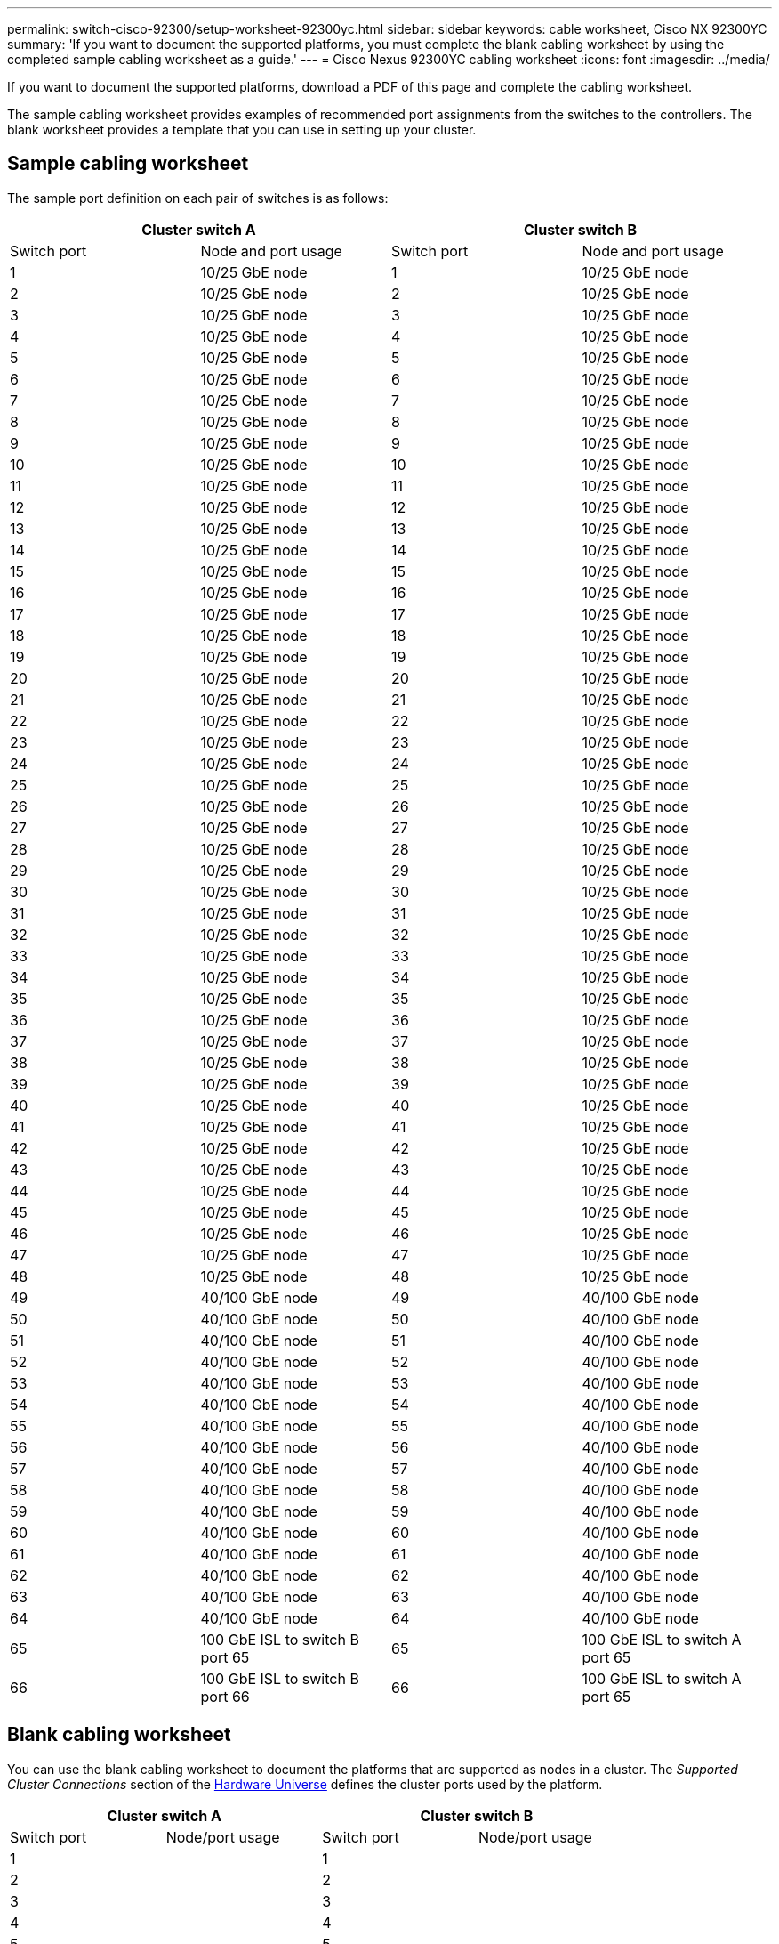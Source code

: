 ---
permalink: switch-cisco-92300/setup-worksheet-92300yc.html
sidebar: sidebar
keywords: cable worksheet, Cisco NX 92300YC
summary: 'If you want to document the supported platforms, you must complete the blank cabling worksheet by using the completed sample cabling worksheet as a guide.'
---
= Cisco Nexus 92300YC cabling worksheet
:icons: font
:imagesdir: ../media/

[.lead]
If you want to document the supported platforms, download a PDF of this page and complete the cabling worksheet. 

The sample cabling worksheet provides examples of recommended port assignments from the switches to the controllers. The blank worksheet provides a template that you can use in setting up your cluster.

== Sample cabling worksheet

The sample port definition on each pair of switches is as follows:

[options="header", cols="1, 1, 1, 1"]
|===
2+|Cluster switch A
2+|Cluster switch B
| Switch port| Node and port usage| Switch port| Node and port usage
a|
1
a|
10/25 GbE node
a|
1
a|
10/25 GbE node
a|
2
a|
10/25 GbE node
a|
2
a|
10/25 GbE node
a|
3
a|
10/25 GbE node
a|
3
a|
10/25 GbE node
a|
4
a|
10/25 GbE node
a|
4
a|
10/25 GbE node
a|
5
a|
10/25 GbE node
a|
5
a|
10/25 GbE node
a|
6
a|
10/25 GbE node
a|
6
a|
10/25 GbE node
a|
7
a|
10/25 GbE node
a|
7
a|
10/25 GbE node
a|
8
a|
10/25 GbE node
a|
8
a|
10/25 GbE node
a|
9
a|
10/25 GbE node
a|
9
a|
10/25 GbE node
a|
10
a|
10/25 GbE node
a|
10
a|
10/25 GbE node
a|
11
a|
10/25 GbE node
a|
11
a|
10/25 GbE node
a|
12
a|
10/25 GbE node
a|
12
a|
10/25 GbE node
a|
13
a|
10/25 GbE node
a|
13
a|
10/25 GbE node
a|
14
a|
10/25 GbE node
a|
14
a|
10/25 GbE node
a|
15
a|
10/25 GbE node
a|
15
a|
10/25 GbE node
a|
16
a|
10/25 GbE node
a|
16
a|
10/25 GbE node
a|
17
a|
10/25 GbE node
a|
17
a|
10/25 GbE node
a|
18
a|
10/25 GbE node
a|
18
a|
10/25 GbE node
a|
19
a|
10/25 GbE node
a|
19
a|
10/25 GbE node
a|
20
a|
10/25 GbE node
a|
20
a|
10/25 GbE node
a|
21
a|
10/25 GbE node
a|
21
a|
10/25 GbE node
a|
22
a|
10/25 GbE node
a|
22
a|
10/25 GbE node
a|
23
a|
10/25 GbE node
a|
23
a|
10/25 GbE node
a|
24
a|
10/25 GbE node
a|
24
a|
10/25 GbE node
a|
25
a|
10/25 GbE node
a|
25
a|
10/25 GbE node
a|
26
a|
10/25 GbE node
a|
26
a|
10/25 GbE node
a|
27
a|
10/25 GbE node
a|
27
a|
10/25 GbE node
a|
28
a|
10/25 GbE node
a|
28
a|
10/25 GbE node
a|
29
a|
10/25 GbE node
a|
29
a|
10/25 GbE node
a|
30
a|
10/25 GbE node
a|
30
a|
10/25 GbE node
a|
31
a|
10/25 GbE node
a|
31
a|
10/25 GbE node
a|
32
a|
10/25 GbE node
a|
32
a|
10/25 GbE node
a|
33
a|
10/25 GbE node
a|
33
a|
10/25 GbE node
a|
34
a|
10/25 GbE node
a|
34
a|
10/25 GbE node
a|
35
a|
10/25 GbE node
a|
35
a|
10/25 GbE node
a|
36
a|
10/25 GbE node
a|
36
a|
10/25 GbE node
a|
37
a|
10/25 GbE node
a|
37
a|
10/25 GbE node
a|
38
a|
10/25 GbE node
a|
38
a|
10/25 GbE node
a|
39
a|
10/25 GbE node
a|
39
a|
10/25 GbE node
a|
40
a|
10/25 GbE node
a|
40
a|
10/25 GbE node
a|
41
a|
10/25 GbE node
a|
41
a|
10/25 GbE node
a|
42
a|
10/25 GbE node
a|
42
a|
10/25 GbE node
a|
43
a|
10/25 GbE node
a|
43
a|
10/25 GbE node
a|
44
a|
10/25 GbE node
a|
44
a|
10/25 GbE node
a|
45
a|
10/25 GbE node
a|
45
a|
10/25 GbE node
a|
46
a|
10/25 GbE node
a|
46
a|
10/25 GbE node
a|
47
a|
10/25 GbE node
a|
47
a|
10/25 GbE node
a|
48
a|
10/25 GbE node
a|
48
a|
10/25 GbE node
a|
49
a|
40/100 GbE node
a|
49
a|
40/100 GbE node
a|
50
a|
40/100 GbE node
a|
50
a|
40/100 GbE node
a|
51
a|
40/100 GbE node
a|
51
a|
40/100 GbE node
a|
52
a|
40/100 GbE node
a|
52
a|
40/100 GbE node
a|
53
a|
40/100 GbE node
a|
53
a|
40/100 GbE node
a|
54
a|
40/100 GbE node
a|
54
a|
40/100 GbE node
a|
55
a|
40/100 GbE node
a|
55
a|
40/100 GbE node
a|
56
a|
40/100 GbE node
a|
56
a|
40/100 GbE node
a|
57
a|
40/100 GbE node
a|
57
a|
40/100 GbE node
a|
58
a|
40/100 GbE node
a|
58
a|
40/100 GbE node
a|
59
a|
40/100 GbE node
a|
59
a|
40/100 GbE node
a|
60
a|
40/100 GbE node
a|
60
a|
40/100 GbE node
a|
61
a|
40/100 GbE node
a|
61
a|
40/100 GbE node
a|
62
a|
40/100 GbE node
a|
62
a|
40/100 GbE node
a|
63
a|
40/100 GbE node
a|
63
a|
40/100 GbE node
a|
64
a|
40/100 GbE node
a|
64
a|
40/100 GbE node
a|
65
a|
100 GbE ISL to switch B port 65
a|
65
a|
100 GbE ISL to switch A port 65
a|
66
a|
100 GbE ISL to switch B port 66
a|
66
a|
100 GbE ISL to switch A port 65
|===

== Blank cabling worksheet

You can use the blank cabling worksheet to document the platforms that are supported as nodes in a cluster. The _Supported Cluster Connections_ section of the https://hwu.netapp.com[Hardware Universe^] defines the cluster ports used by the platform.

[options="header", cols="1, 1, 1, 1"]
|===
2+|Cluster switch A
2+|Cluster switch B
| Switch port| Node/port usage| Switch port| Node/port usage
a|
1
a|

a|
1
a|

a|
2
a|

a|
2
a|

a|
3
a|

a|
3
a|

a|
4
a|

a|
4
a|

a|
5
a|

a|
5
a|

a|
6
a|

a|
6
a|

a|
7
a|

a|
7
a|

a|
8
a|

a|
8
a|

a|
9
a|

a|
9
a|

a|
10
a|

a|
10
a|

a|
11
a|

a|
11
a|

a|
12
a|

a|
12
a|

a|
13
a|

a|
13
a|

a|
14
a|

a|
14
a|

a|
15
a|

a|
15
a|

a|
16
a|

a|
16
a|

a|
17
a|

a|
17
a|

a|
18
a|

a|
18
a|

a|
19
a|

a|
19
a|

a|
20
a|

a|
20
a|

a|
21
a|

a|
21
a|

a|
22
a|

a|
22
a|

a|
23
a|

a|
23
a|

a|
24
a|

a|
24
a|

a|
25
a|

a|
25
a|

a|
26
a|

a|
26
a|

a|
27
a|

a|
27
a|

a|
28
a|

a|
28
a|

a|
29
a|

a|
29
a|

a|
30
a|

a|
30
a|

a|
31
a|

a|
31
a|

a|
32
a|

a|
32
a|

a|
33
a|

a|
33
a|

a|
34
a|

a|
34
a|

a|
35
a|

a|
35
a|

a|
36
a|

a|
36
a|

a|
37
a|

a|
37
a|

a|
38
a|

a|
38
a|

a|
39
a|

a|
39
a|

a|
40
a|

a|
40
a|

a|
41
a|

a|
41
a|

a|
42
a|

a|
42
a|

a|
43
a|

a|
43
a|

a|
44
a|

a|
44
a|

a|
45
a|

a|
45
a|

a|
46
a|

a|
46
a|

a|
47
a|

a|
47
a|

a|
48
a|

a|
48
a|

a|
49
a|

a|
49
a|

a|
50
a|

a|
50
a|

a|
51
a|

a|
51
a|

a|
52
a|

a|
52
a|

a|
53
a|

a|
53
a|

a|
54
a|

a|
54
a|

a|
55
a|

a|
55
a|

a|
56
a|

a|
56
a|

a|
57
a|

a|
57
a|

a|
58
a|

a|
58
a|

a|
59
a|

a|
59
a|

a|
60
a|

a|
60
a|

a|
61
a|

a|
61
a|

a|
62
a|

a|
62
a|

a|
63
a|

a|
63
a|

a|
64
a|

a|
64
a|

a|
65
a|
ISL to switch B port 65
a|
65
a|
ISL to switch A port 65
a|
66
a|
ISL to switch B port 66
a|
66
a|
ISL to switch A port 66
|===
